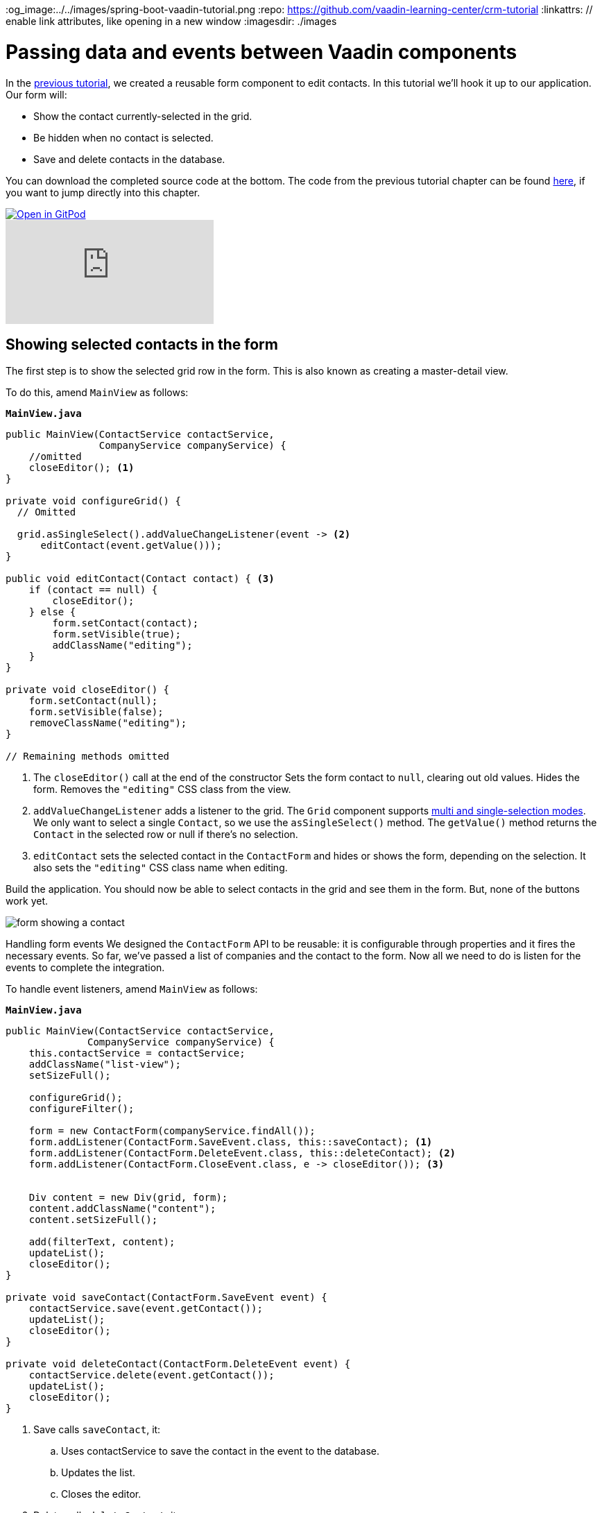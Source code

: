 :title: Passing data and events between Vaadin components 
:tags: Java, Spring 
:author: Vaadin
:description: Learn how to communicate between components in a Vaadin view using events and properties. 
:og_image:../../images/spring-boot-vaadin-tutorial.png
:repo: https://github.com/vaadin-learning-center/crm-tutorial
:linkattrs: // enable link attributes, like opening in a new window
ifndef::print[:imagesdir: ./images]

= Passing data and events between Vaadin components 


In the https://vaadin.com/learn/tutorials/java-web-app/data-binding-and-validation[previous tutorial], we created a reusable form component to edit contacts. In this tutorial we'll hook it up to our application. Our form will:

* Show the contact currently-selected in the grid.
* Be hidden when no contact is selected.
* Save and delete contacts in the database.

You can download the completed source code at the bottom. The code from the previous tutorial chapter can be found https://github.com/vaadin-learning-center/crm-tutorial/tree/07-data-binding[here], if you want to jump directly into this chapter.

ifndef::print[]
image::https://website.vaadin.com/hubfs/gitpod.svg[Open in GitPod, an online IDE, link="https://gitpod.io/#https://github.com/vaadin-learning-center/crm-tutorial/tree/07-data-binding"]

video::H86oKt5qbSs[youtube]
endif::[]

== Showing selected contacts in the form

The first step is to show the selected grid row in the form. This is also known as creating a master-detail view.  

To do this, amend `MainView` as follows:

.`*MainView.java*`
[source,java]
----
public MainView(ContactService contactService,
                CompanyService companyService) {
    //omitted
    closeEditor(); <1>
}

private void configureGrid() {
  // Omitted

  grid.asSingleSelect().addValueChangeListener(event -> <2>
      editContact(event.getValue()));
}

public void editContact(Contact contact) { <3>
    if (contact == null) { 
        closeEditor();
    } else {
        form.setContact(contact);
        form.setVisible(true);
        addClassName("editing");
    }
}

private void closeEditor() {
    form.setContact(null);
    form.setVisible(false);
    removeClassName("editing");
}

// Remaining methods omitted
----
<1> The `closeEditor()` call at the end of the constructor
Sets the form contact to `null`, clearing out old values.
Hides the form.
Removes the `"editing"` CSS class from the view. 
<2> `addValueChangeListener` adds a listener to the grid. The `Grid` component supports https://vaadin.com/api/platform/com/vaadin/flow/component/grid/Grid.SelectionMode.html[multi and single-selection modes]. We only want to select a single `Contact`, so we use the `asSingleSelect()` method. The `getValue()` method returns the `Contact` in the selected row or null if there’s no selection.
<3> `editContact` sets the selected contact in the `ContactForm` and hides or shows the form, depending on the selection. It also sets the `"editing"` CSS class name when editing.

Build the application. You should now be able to select contacts in the grid and see them in the form. But, none of the buttons work yet.

image::form-showing-contact.png[form showing a contact]

Handling form events
We designed the `ContactForm` API to be reusable: it is configurable through properties and it fires the necessary events. So far, we've passed a list of companies and the contact to the form. Now all we need to do is listen for the events to complete the integration. 

To handle event listeners, amend `MainView` as follows:

.`*MainView.java*`
[source,java]
----
public MainView(ContactService contactService,
              CompanyService companyService) {
    this.contactService = contactService;
    addClassName("list-view");
    setSizeFull();

    configureGrid();
    configureFilter();

    form = new ContactForm(companyService.findAll());
    form.addListener(ContactForm.SaveEvent.class, this::saveContact); <1>
    form.addListener(ContactForm.DeleteEvent.class, this::deleteContact); <2>
    form.addListener(ContactForm.CloseEvent.class, e -> closeEditor()); <3> 


    Div content = new Div(grid, form);
    content.addClassName("content");
    content.setSizeFull();

    add(filterText, content);
    updateList();
    closeEditor(); 
}

private void saveContact(ContactForm.SaveEvent event) {
    contactService.save(event.getContact());
    updateList();
    closeEditor();
}

private void deleteContact(ContactForm.DeleteEvent event) { 
    contactService.delete(event.getContact());
    updateList();
    closeEditor();
}
----
<1> Save calls `saveContact`, it:
.. Uses contactService to save the contact in the event to the database.
.. Updates the list.
.. Closes the editor.
<2> Delete calls `deleteContact`, it:
.. Uses `contactService` to delete the contact from the database.
.. Updates the list.
.. Closes the editor.
<3> Close closes the editor.

Build the application and verify that you are now able to update and delete contacts.

image::updated-contact.png[updated conctact]

== Adding new contacts

The final step is to add a button to add new contacts. We’ll position the button next to the filter field.

. In `MainView`, create a `HorizontalLayout` that wraps the text field and the button, rename the `configureFilter` method to `configureToolbar`, and replace its contents, as follows:
+
.`*MainView.java*`
[source,java]
----
private HorizontalLayout getToolbar() { <1> 
    filterText.setPlaceholder("Filter by name...");
    filterText.setClearButtonVisible(true);
    filterText.setValueChangeMode(ValueChangeMode.LAZY);
    filterText.addValueChangeListener(e -> updateList());

    Button addContactButton = new Button("Add contact");
    addContactButton.addClickListener(click -> addContact()); <2>

    HorizontalLayout toolbar = new HorizontalLayout(filterText, addContactButton); <3>
    toolbar.addClassName("toolbar");
    return toolbar;
  }
----
<1> Returns a `HorizontalLayout`.
<2> The `"Add contact"` button calls `addContact` when clicked.
<3> Adds a `HorizontalLayout` with the filter input field and a button, gives it a CSS class name `"toolbar"` that is used for the responsive layouting.

. Define the `addContact()` method as follows:
+
.`*MainView.java*`
[source,java]
----
void addContact() {
    grid.asSingleSelect().clear(); <1>
    editContact(new Contact()); <2>
}
----
<1> Deselects the grid so that a previously selected `Contact` is no longer highlighted when the user adds a new contact.
<2> Creates a new `Contact` and passes it to `editContact`.

. Update the `MainView` constructor to use the new toolbar as follows:

.`*MainView.java*`
[source,java]
----
public MainView(ContactService contactService,
                  CompanyService companyService) {
      this.contactService = contactService;
      addClassName("list-view");
      setSizeFull();
      <1>
      configureGrid();


      form = new ContactForm(companyService.findAll());
      form.addListener(ContactForm.SaveEvent.class, this::saveContact);
      form.addListener(ContactForm.DeleteEvent.class, this::deleteContact);
      form.addListener(ContactForm.CloseEvent.class, e -> this.closeEditor());
      closeEditor();

      Div content = new Div(grid, form);
      content.addClassName("content");
      content.setSizeFull();

      add(getToolbar(), content); <2>
      updateList();
  }
----
<1> Removes the `configureFilter()` method call.
<2> Replaces the `filterText` component with a call to `getToolbar()`.

Build the application and verify that you are now able to add new contacts. New contacts are added at the end of the list, so you may need to scroll or use the filter to find them. 

image::new-contact.png[form with new contact]

In the next tutorial, we'll add a second screen to the application and learn how to navigate between views. 

You can find the completed source code for this tutorial on https://github.com/vaadin-learning-center/crm-tutorial/tree/08-component-communication[GitHub].